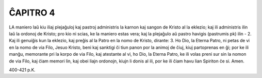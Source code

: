 ĈAPITRO 4
---------

LA maniero laŭ kiu iliaj plejaĝuloj kaj pastroj administris la karnon kaj sangon de Kristo al la eklezio; kaj ili administris ilin laŭ la ordonoj de Kristo; pro kio ni scias, ke la maniero estas vera; kaj la plejaĝulo aŭ pastro havigis (pastrumis pk) ilin -
2. Kaj ili genuiĝis kun la eklezio, kaj preĝis al la Patro en la nomo de Kristo, dirante:
3. Ho Dio, la Eterna Patro, ni petas de vi en la nomo de via Filo, Jesuo Kristo, beni kaj sanktigi ĉi tiun panon por la animoj de ĉiuj, kiuj partoprenas en ĝi; por ke ili manĝu, memorante pri la korpo de via Filo, kaj atestante al vi, ho Dio, la Eterna Patro, ke ili volas preni sur sin la nomon de via Filo, kaj ĉiam memori lin, kaj obei liajn ordonojn, kiujn li donis al ili, por ke ili ĉiam havu lian Spiriton ĉe si. Amen.

400-421 p.K.
